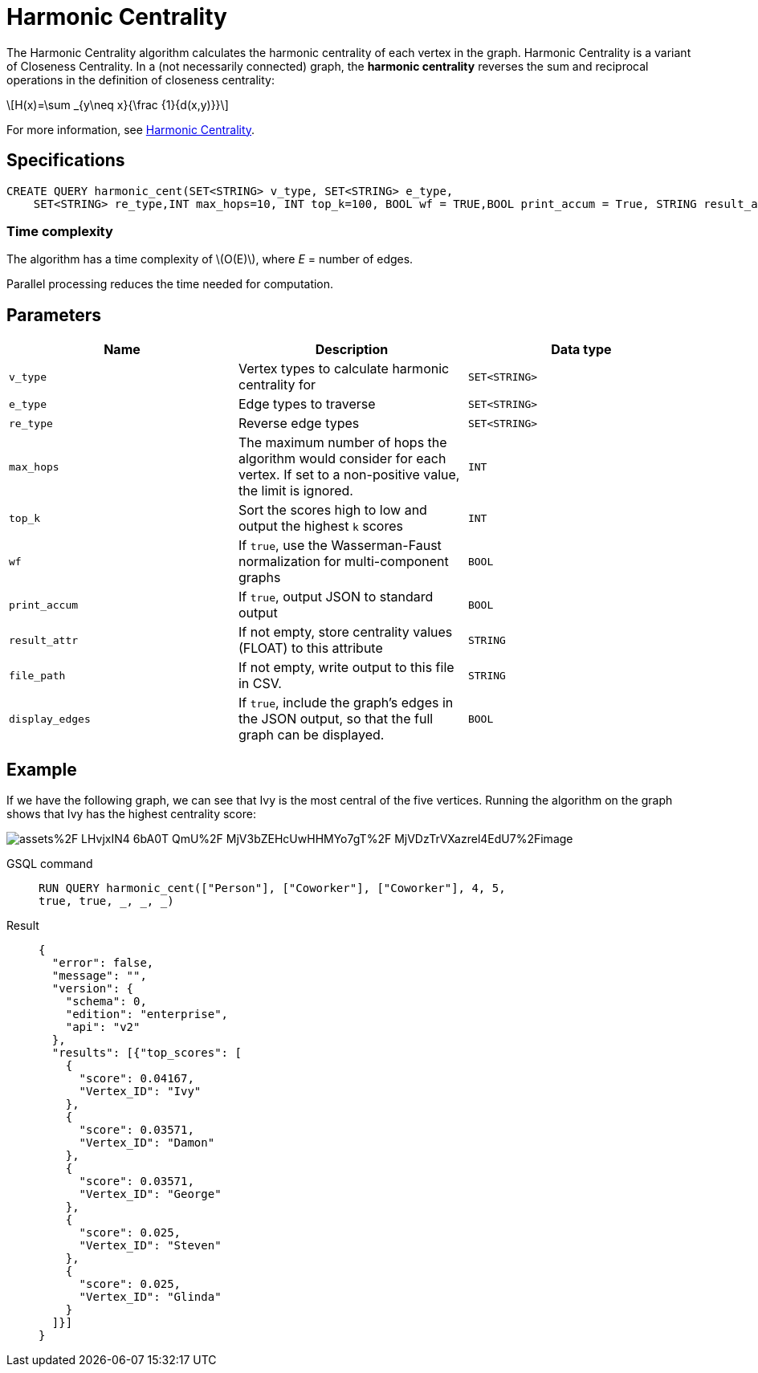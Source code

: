 = Harmonic Centrality
:stem: latexmath
:page-stem:

The Harmonic Centrality algorithm calculates the harmonic centrality of each vertex in the graph. Harmonic Centrality is a variant of Closeness Centrality. In a (not necessarily connected) graph, the *harmonic centrality* reverses the sum and reciprocal operations in the definition of closeness centrality:

[stem]
++++
H(x)=\sum _{y\neq x}{\frac {1}{d(x,y)}}
++++

For more information, see https://arxiv.org/pdf/cond-mat/0008357.pdf[Harmonic Centrality].

== Specifications

[,gsql]
----
CREATE QUERY harmonic_cent(SET<STRING> v_type, SET<STRING> e_type,
    SET<STRING> re_type,INT max_hops=10, INT top_k=100, BOOL wf = TRUE,BOOL print_accum = True, STRING result_attr = "", STRING file_path = "", BOOL display_edges = FALSE)
----

=== Time complexity
The algorithm has a time complexity of stem:[O(E)], where _E_ = number of edges.

Parallel processing reduces the time needed for computation.

== Parameters

|===
| Name | Description | Data type

| `v_type`
| Vertex types to calculate harmonic centrality for
| `SET<STRING>`

| `e_type`
| Edge types to traverse
| `SET<STRING>`

| `re_type`
| Reverse edge types
| `SET<STRING>`

| `max_hops`
| The maximum number of hops the algorithm would consider for each vertex. If set to a non-positive value, the limit is ignored.
| `INT`

| `top_k`
| Sort the scores high to low and output the highest `k`  scores
| `INT`

| `wf`
| If `true`, use the Wasserman-Faust normalization for multi-component graphs
| `BOOL`

| `print_accum`
| If `true`, output JSON to standard output
| `BOOL`

| `result_attr`
| If not empty, store centrality values (FLOAT) to this attribute
| `STRING`

| `file_path`
| If not empty, write output to this file in CSV.
| `STRING`

| `display_edges`
| If `true`, include the graph's edges in the JSON output, so that the full graph can be displayed.
| `BOOL`
|===

== Example
If we have the following graph, we can see that Ivy is the most central of the five vertices. Running the algorithm on the graph shows that Ivy has the highest centrality score:

image::https://gblobscdn.gitbook.com/assets%2F-LHvjxIN4__6bA0T-QmU%2F-MjV3bZEHcUwHHMYo7gT%2F-MjVDzTrVXazrel4EdU7%2Fimage.png?alt=media&token=1611630a-1bf9-4097-b432-0a0c1c388f22[]

[tabs]
====
GSQL command::
+
--
[,gsql]
----
RUN QUERY harmonic_cent(["Person"], ["Coworker"], ["Coworker"], 4, 5,
true, true, _, _, _)
----
--
Result::
+
--
[,json]
----
{
  "error": false,
  "message": "",
  "version": {
    "schema": 0,
    "edition": "enterprise",
    "api": "v2"
  },
  "results": [{"top_scores": [
    {
      "score": 0.04167,
      "Vertex_ID": "Ivy"
    },
    {
      "score": 0.03571,
      "Vertex_ID": "Damon"
    },
    {
      "score": 0.03571,
      "Vertex_ID": "George"
    },
    {
      "score": 0.025,
      "Vertex_ID": "Steven"
    },
    {
      "score": 0.025,
      "Vertex_ID": "Glinda"
    }
  ]}]
}
----
--
====